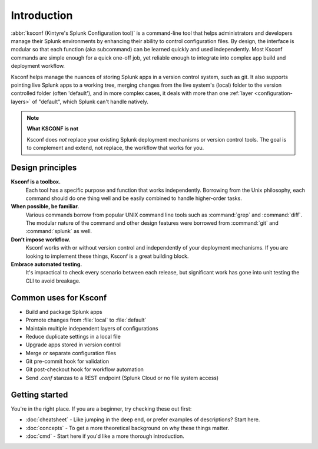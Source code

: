 Introduction
------------

:abbr:`ksconf (Kintyre's Splunk Configuration tool)`
is a command-line tool that helps administrators and developers manage their Splunk environments by
enhancing their ability to control configuration files.  By design, the interface is modular so that
each function (aka subcommand) can be learned quickly and used independently.  Most Ksconf commands
are simple enough for a quick one-off job, yet reliable enough to integrate into complex app build
and deployment workflow.

Ksconf helps manage the nuances of storing Splunk apps in a version control system, such as git.  It
also supports pointing live Splunk apps to a working tree, merging changes from the live system's
(local) folder to the version controlled folder (often 'default'), and in more complex cases, it
deals with more than one :ref:`layer <configuration-layers>` of "default", which Splunk can't handle
natively.

.. note:: **What KSCONF is not**

    Ksconf does *not* replace your existing Splunk deployment mechanisms or version control tools.
    The goal is to complement and extend, not replace, the workflow that works for you.


Design principles
~~~~~~~~~~~~~~~~~

**Ksconf is a toolbox.**
    Each tool has a specific purpose and function that works independently.
    Borrowing from the Unix philosophy, each command should do one thing well and be easily combined
    to handle higher-order tasks.

**When possible, be familiar.**
    Various commands borrow from popular UNIX command line tools such as :command:`grep` and
    :command:`diff`.  The modular nature of the command and other design features were borrowed from
    :command:`git` and :command:`splunk` as well.

**Don’t impose workflow.**
    Ksconf works with or without version control and independently of your deployment mechanisms.
    If you are looking to implement these things, Ksconf is a great building block.

**Embrace automated testing.**
    It's impractical to check every scenario between each release, but significant work has gone
    into unit testing the CLI to avoid breakage.


Common uses for Ksconf
~~~~~~~~~~~~~~~~~~~~~~

- Build and package Splunk apps
- Promote changes from :file:`local` to :file:`default`
- Maintain multiple independent layers of configurations
- Reduce duplicate settings in a local file
- Upgrade apps stored in version control
- Merge or separate configuration files
- Git pre-commit hook for validation
- Git post-checkout hook for workflow automation
- Send *.conf* stanzas to a REST endpoint (Splunk Cloud or no file system access)


Getting started
~~~~~~~~~~~~~~~

You're in the right place. If you are a beginner, try checking these out first:

-   :doc:`cheatsheet` - Like jumping in the deep end, or prefer examples of descriptions?  Start here.
-   :doc:`concepts` - To get a more theoretical background on why these things matter.
-   :doc:`cmd` -  Start here if you'd like a more thorough introduction.
